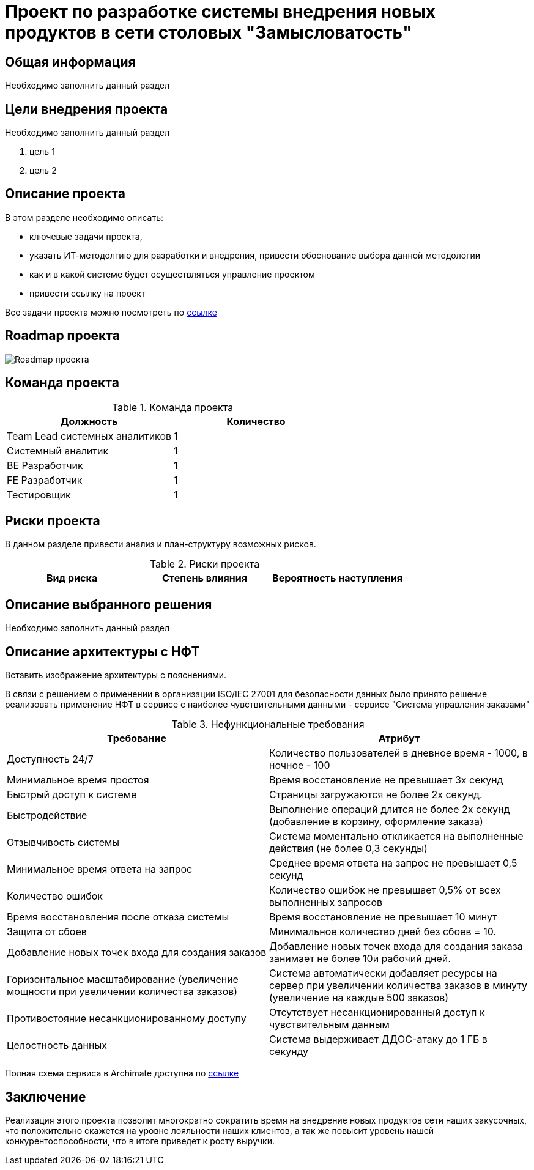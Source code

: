 = Проект по разработке системы внедрения новых продуктов в сети столовых "Замысловатость"

== Общая информация
Необходимо заполнить данный раздел 

== Цели внедрения проекта
Необходимо заполнить данный раздел

//Пример нумерованного списка:

. цель 1
. цель 2

== Описание проекта
В этом разделе необходимо описать:

//Пример маркированного списка
* ключевые задачи проекта, 
* указать ИТ-методолгию для разработки и внедрения, привести обоснование выбора данной методологии
* как и в какой системе будет осуществляться управление проектом
* привести ссылку на проект

Все задачи проекта можно посмотреть по https://alex1988.atlassian.net/jira/software/projects/FQIS/boards/2?atlOrigin=eyJpIjoiNzM4MDE1MTRhYWIxNGQ5MzhhODM2OTI0MjE0MmZmYjgiLCJwIjoiaiJ9[ссылке] 

//формат для вставки гиперссылки link

== Roadmap проекта

image::images/Roadmap-275050-8c6e0d.png[Roadmap проекта]

== Команда проекта


.Команда проекта
[cols="2*", options="header"]  
|=== 
|Должность|Количество
|Team Lead системных аналитиков|1
|Системный аналитик|1
|BE Разработчик|1
|FE Разработчик|1
|Тестировщик|1
|===

== Риски проекта

В данном разделе привести анализ и план-структуру возможных рисков.

.Риски проекта
[cols="3*", options="header"]  
|===
|Вид риска|Степень влияния|Вероятность наступления
|=== 

== Описание выбранного решения

Необходимо заполнить данный раздел

== Описание архитектуры с НФТ

Вставить изображение архитектуры с пояснениями.

В связи с решением о применении в организации ISO/IEC 27001 для безопасности данных было принято решение реализовать применение НФТ в сервисе с наиболее чувствительными данными - сервисе "Система управления заказами"

.Нефункциональные требования
[options="header"]
|===
|Требование |Атрибут 
|Доступность 24/7	| Количество пользователей в дневное время - 1000, в ночное - 100
|Минимальное время простоя	| Время восстановление не превышает 3х секунд 
|Быстрый доступ к системе	| Страницы загружаются не более 2х секунд. 
|Быстродействие	|  Выполнение операций длится не более 2х секунд (добавление в корзину, оформление заказа) 
|Отзывчивость системы	| Система моментально откликается на выполненные действия (не более 0,3 секунды) 
|Минимальное время ответа на запрос	|   Среднее время ответа на запрос не превышает 0,5 секунд
|Количество ошибок	|  Количество ошибок не превышает 0,5% от всех выполненных запросов
|Время восстановления после отказа системы	| Время восстановление не превышает 10 минут 
|Защита от сбоев	|  Минимальное количество дней без сбоев = 10.
|Добавление новых точек входа для создания заказов	|  Добавление новых точек входа для создания заказа занимает не более 10и рабочий дней.
|Горизонтальное масштабирование (увеличение мощности при увеличении количества заказов)	|  Система автоматически добавляет ресурсы на сервер при увеличении количества заказов в минуту (увеличение на каждые 500 заказов)
|Противостояние несанкционированному доступу	|  Отсутствует несанкционированный доступ к чувствительным данным
|Целостность данных	|  Система выдерживает ДДОС-атаку до 1 ГБ в секунду
|===

Полная схема сервиса в Archimate доступна по link:https://drive.google.com/file/d/1ib5UAv-VEuXfPdAkgcTHGXKrKhEo7UXP/view?usp=drive_link[ссылке]

== Заключение

Реализация этого проекта позволит многократно сократить время на внедрение новых продуктов сети наших закусочных, что положительно скажется на уровне лояльности наших клиентов, а так же повысит уровень нашей конкурентоспособности, что в итоге приведет к росту выручки.